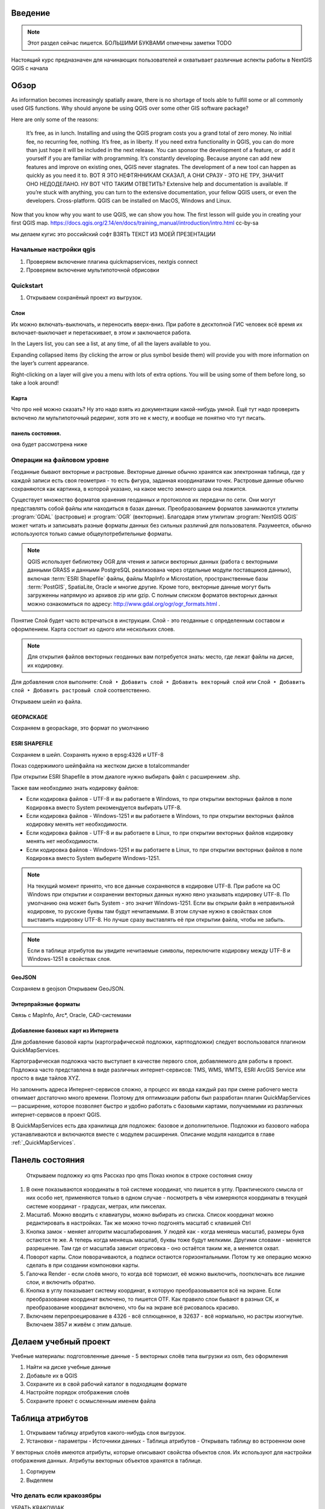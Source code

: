 .. sectionauthor:: Артём Светлов <artem.svetlov@nextgis.ru>

.. _ngcourse_qgis_intro:

Введение
========

.. note::

   Этот раздел сейчас пишется. БОЛЬШИМИ БУКВАМИ отмечены заметки TODO
   
Настоящий курс предназначен для начинающих пользователей и охватывает различные
аспекты работы в NextGIS QGIS с начала

Обзор
================================

As information becomes increasingly spatially aware, there is no shortage of tools able to fulfill some or all commonly used GIS functions. Why should anyone be using QGIS over some other GIS software package?

Here are only some of the reasons:

    It’s free, as in lunch. Installing and using the QGIS program costs you a grand total of zero money. No initial fee, no recurring fee, nothing.
    It’s free, as in liberty. If you need extra functionality in QGIS, you can do more than just hope it will be included in the next release. You can sponsor the development of a feature, or add it yourself if you are familiar with programming.
    It’s constantly developing. Because anyone can add new features and improve on existing ones, QGIS never stagnates. The development of a new tool can happen as quickly as you need it to. ВОТ Я ЭТО НЕФТЯННИКАМ СКАЗАЛ, А ОНИ СРАЗУ - ЭТО НЕ ТРУ, ЗНАЧИТ ОНО НЕДОДЕЛАНО. НУ ВОТ ЧТО ТАКИМ ОТВЕТИТЬ?
    Extensive help and documentation is available. If you’re stuck with anything, you can turn to the extensive documentation, your fellow QGIS users, or even the developers.
    Cross-platform. QGIS can be installed on MacOS, Windows and Linux.

Now that you know why you want to use QGIS, we can show you how. The first lesson will guide you in creating your first QGIS map.
https://docs.qgis.org/2.14/en/docs/training_manual/introduction/intro.html cc-by-sa

мы делаем кугис
это российский софт
ВЗЯТЬ ТЕКСТ ИЗ МОЕЙ ПРЕЗЕНТАЦИИ

Начальные настройки qgis
------------------------------------------

1. Проверяем включение плагина quickmapservices, nextgis connect
2. Проверяем включение мультипоточной обрисовки

Quickstart
---------------------

1. Открываем сохранёный проект из выгрузок.

Слои
^^^^^^^^^^^^^^^^^^^^^^^^^^^^^^^^^^^^^^^^^^^^^^^

Их можно включать-выключать, и переносить вверх-вниз. При работе в десктопной ГИС человек всё время их включает-выключает и перетаскивает, в этом и заключается работа.

In the Layers list, you can see a list, at any time, of all the layers available to you.

Expanding collapsed items (by clicking the arrow or plus symbol beside them) will provide you with more information on the layer’s current appearance.

Right-clicking on a layer will give you a menu with lots of extra options. You will be using some of them before long, so take a look around!

Карта
^^^^^^^^^^^^^^^^^^^^^^^^^^^^^^^^^^^^^^^^^^^^^^^

Что про неё можно сказать? Ну это надо взять из документации какой-нибудь умной. Ещё тут надо проверить включено ли мультипоточный редеринг, хотя это не к месту, и вообще не понятно что тут писать.

панель состояния.
^^^^^^^^^^^^^^^^^^^^^^^^^^^^^^^^^^^^^^^^^^^^^^^

она будет рассмотрена ниже

Операции на файловом уровне
------------------------------------------

Геоданные бывают векторные и растровые. Векторные данные обычно хранятся как электронная 
таблица, где у каждой записи есть своя геометрия - то есть фигура, заданная координатами 
точек. Растровые данные обычно сохраняются как картинка, в которой указано, на какое 
место земного шара она ложится.

Существует множество форматов хранения геоданных и протоколов их передачи по сети. 
Они могут представлять собой файлы или находиться в базах данных. Преобразованием 
форматов занимаются утилиты :program:`GDAL` (растровые) и :program:`OGR` (векторные). 
Благодаря этим утилитам :program:`NextGIS QGIS` может читать и записывать разные 
форматы данных без сильных различий для пользователя. Разумеется, обычно используются 
только самые общеупотребительные форматы.

.. note::
   QGIS использует библиотеку OGR для чтения и записи векторных данных (работа с векторными
   данными GRASS и данными PostgreSQL реализована через отдельные модули поставщиков 
   данных), включая :term:`ESRI Shapefile` файлы, файлы MapInfo и Microstation, пространственные 
   базы :term:`PostGIS`, SpatiaLite, Oracle и многие другие. Кроме того, векторные данные могут 
   быть загруженны напрямую из архивов zip или gzip. С полным списком форматов векторных 
   данных можно ознакомиться по адресу: http://www.gdal.org/ogr/ogr_formats.html .

Понятие Слой будет часто встречаться в инструкции. Слой - это геоданные с определенным
составом и оформлением. Карта состоит из одного или нескольких слоев.

.. note:: Для открытия файлов векторных геоданных вам потребуется знать: место, где лежат файлы на диске, их кодировку.

Для добавления слоя выполните: ``Слой ‣ Добавить слой ‣ Добавить векторный слой`` или 
``Слой ‣ Добавить слой ‣ Добавить растровый слой`` соответственно.


Открываем шейп из файла.

GEOPACKAGE
^^^^^^^^^^^^^^^^^^^^

Сохраняем в gеоpackage, это формат по умолчанию

ESRI SHAPEFILE
^^^^^^^^^^^^^^^^^^^^^^

Сохраняем в шейп. Сохранять нужно в epsg:4326 и UTF-8

Показ содержимого шейпфайла на жестком диске в totalcommander

При открытии ESRI Shapefile в этом диалоге нужно выбирать файл с расширением .shp.

Также вам необходимо знать кодировку файлов: 

* Если кодировка файлов - UTF-8 и вы работаете в Windows, то при открытии векторных 
  файлов в поле ``Кодировка`` вместо System рекомендуется выбирать UTF-8.
* Если кодировка файлов - Windows-1251 и вы работаете в Windows, то при открытии 
  векторных файлов кодировку менять нет необходимости.
* Если кодировка файлов - UTF-8 и вы работаете в Linux, то при открытии векторных 
  файлов кодировку менять нет необходимости.
* Если кодировка файлов - Windows-1251 и вы работаете в Linux, то при открытии векторных 
  файлов в поле ``Кодировка`` вместо System выберите Windows-1251.

.. note::
   На текущий момент принято, что все данные сохраняются в кодировке UTF-8. При 
   работе на ОС Windows при открытии и сохранении векторных данных нужно явно указывать 
   кодировку UTF-8. По умолчанию она может быть System - это значит Windows-1251. Если вы 
   открыли файл в неправильной кодировке, то русские буквы там будут нечитаемыми. 
   В этом случае нужно в свойствах слоя выставить кодировку UTF-8. Но лучше сразу 
   выставлять её при открытии файла, чтобы не забыть.

.. note::
   Если в таблице атрибутов вы увидите нечитаемые символы, переключите кодировку 
   между UTF-8 и Windows-1251 в свойствах слоя.
   

GeoJSON
^^^^^^^^^^^^^^^^^^^^^^^

Сохраняем в gеоjson
Открываем GeoJSON.

Энтерпрайзные форматы
^^^^^^^^^^^^^^^^^^^^^^^^^

Связь с MapInfo, Arc*, Oracle, CAD-системами

Добавление базовых карт из Интернета
^^^^^^^^^^^^^^^^^^^^^^^^^^^^^^^^^^^^^^^^^^^^^^^^^^^^^^^^^^^^

Для добавление базовой карты (картографической подложки, картподложки) следует воспользоватся плагином QuickMapServices. 

Картографическая подложка часто выступает в качестве первого слоя, добавляемого для 
работы в проект. Подложка часто представлена в виде различных интернет-сервисов: 
TMS, WMS, WMTS, ESRI ArcGIS Service или просто в виде тайлов XYZ.

Но запомнить адреса Интернет-сервисов сложно, а процесс их ввода каждый раз при смене 
рабочего места отнимает достаточно много времени. Поэтому для оптимизации работы был разработан 
плагин QuickMapServices — расширение, которое 
позволяет быстро и удобно работать с базовыми картами, получаемыми из 
различных интернет-сервисов в проект QGIS. 

В QuickMapServices есть два хранилища для подложек: базовое и дополнительное. Подложки 
из базового набора устанавливаются и включаются вместе с модулем расширения.
Описание модуля находится в главе :ref:`_QuickMapServices`.


Панель состояния
================================

    Открываем подложку из qms
    Рассказ про qms
    Показ кнопок в строке состояния снизу
    
1. В окне показываются координаты в той системе координат, что пишется в углу. Практического смысла от них особо нет, применяются только в одном случае - посмотреть в чём измеряются координаты в текущей системе координат - градусах, метрах, или пикселах.
2. Масштаб. Можно вводить с клавиатуры, можно выбирать из списка. Список координат можно редактировать в настройках. Так же можно точно подгонять масштаб с клавишей Ctrl
3. Кнопка замок - меняет алгоритм масштабирования. У людей как - когда меняешь масштаб, размеры букв остаются те же. А теперь когда меняешь масштаб, буквы тоже будут мелкими. Другими словами - меняется разрешение. Там где от масштаба зависит отрисовка - оно остаётся таким же, а меняется охват.
4. Поворот карты. Слои поворачиваются, а подписи остаются горизонтальными. Потом ту же операцию можно сделать в при создании компоновки карты.
5. Галочка Render - если слоёв много, то когда всё тормозит, её можно выключить, поотключать все лишние слои, и включить обратно.
6. Кнопка в углу показывает систему координат, в которую преобразовывается всё на экране. Если преобразование координат включено, то пишется OTF. Как правило слои бывают в разных СК, и преобразование координат включено, что бы на экране всё рисовалось красиво.
7. Включаем перепроецирование в 4326 - всё сплющенное, в 32637 - всё нормально, но растры изогнутые. Включаем 3857 и живём с этим дальше.


Делаем учебный проект
===========================

Учебные материалы: подготовленные данные - 5 векторных слоёв типа выгрузки из osm, без оформления

1. Найти на диске учебные данные
2. Добавьте их в QGIS
3. Сохраните их в свой рабочий каталог в подходящем формате
4. Настройте порядок отображения слоёв
5. Сохраните проект с осмысленным именем файла

Таблица атрибутов
================================

1. Открываем таблицу атрибутов какого-нибудь слоя выгрузок.
2. Установки - параметры - Источники данных - Таблица атрибутов - Открывать таблицу во встроенном окне

У векторных слоёв имеются атрибуты, которые описывают свойства объектов слоя. Их используют для настройки отображения данных. Атрибуты векторных объектов хранятся в таблице.

1. Сортируем
2. Выделяем

Что делать если кракозябры 
-----------------------------

УБРАТЬ KRAKOWIAK

Фильтр для слоя.
-----------------------------

Оператор =
^^^^^^^^^^^^^^^^^^^^

ВЗЯТЬ ИЗ ИНСТРУКЦИИ

Оператор IN
^^^^^^^^^^^^^^^^^^^^

ВЗЯТЬ ИЗ ИНСТРУКЦИИ

Оператор wildcard 
^^^^^^^^^^^^^^^^^^^^

ВЗЯТЬ ИЗ ИНСТРУКЦИИ

Фильтрование идёт быстро, на уровне провайдера, если он это поддерживает. При сохранении слоя, остаются эти же фичи.

    Фильтры внизу таблицы. Они медленнее
    Показывать только видимые
    Фильтры, которые в таблице атрибутов

   
 


    Так же можно легко открывать растровые слои
Открываем космоснимок из проекта заповедники
Подробнее расбота с растровыми слоями будет расспотрена в последний день
    Подкладываем мапник qms. Сам плагин уже установлен автоматом. Рассказываем процесс подключения модулей. Процесс обновления стилей в qgis.
    
Импорт из Excel.
================================

    Открываем Excel, придумываем таблицу с широтой в градусах.
    Пишем формулу перевода из градусов в DMS. Пример формата: 46°01’24,7”;11°13’47,5”


Импорт из postgis
================================

Открываем базу с гис-лаба где лежат выгрузки, её адрес написан в статье на гис-лабе где разграфки лежат.
это надо перенести





Оцифровка
================================

    Создаём шейпфайл с атрибутами.
    Рисуем полигоны
    Рисуем дырки
    Рисуем мультиобъекты
    Рисуем "водные объекты" - озера и болота по топокарте
    Создаём временный слой, добавляем поля, потом сохраняем
    Топологическое редактирование.
    Дополнительные инструменты оцифровки. Разбивка мультиобъектов работает только модулем
    3-я панель про оцифровку - там можно рисовать прямоугольники.

Операции с проекциями.
================================

это перенести выше
    Рассказать про 4 проекции: 4326, 3857, UTM, GK (или потом ниже?)


Идентификация.
================================

    Окна остаются на фоне, поэтому красные выделения остаются.
    Смотрим данные клиента.
    
Правка данных в таблице.
================================

    Добавление-удаление полей работает в шейпе.
    Копируем объекты в временный слой
    Добавляем атрибуты и правим их.

Калькулятор полей.
================================

    Рассчитываем поле автоматом.

Связь слоёв по атрибутам
================================

Связь точек замеров и данных замеров из Excel.

Расчёт расстояний и площадей
================================

    Проверяем настройку использования эллипсоида (кнопка та где перепроецирование менять)
    Считаем линейкой.
    Считаем в окне идентификации
    Добавляем геометрию модулем.
    Считаем через dissolve


Оформление векторных слоёв
================================

    Берём слой городов из осм
    Смотрим точечные объекты
    Берём слой воды
    Смотрим заливки
    Берём слой "водные объекты"
    Уникальные значения
    Берём слой дорог из OSM
    Правила
    
Уровни знака
---------------------
    
    берём слой "общественное питание в Москве"
    градуированый
    кластеры
    теплокарта        
        

Подписи
================================

    Ручное перемещение и поворот подписей.
    
Векторные операции    
================================    

    Обзор меню векторных операций
    Проходим по всем модулям
    Пример - генерация сетки 
    
Модуль Geoprocessing
---------------------

Модели
---------------------


Использование данных из навигаторов Garmin. Получение и отправка данных.
================================

собственно тут всё говорится одной фразой, так исторически сложилось что это было на главном уровне, надо переместить к разделу OSM

Создание компоновки
================================

Создание диаграм
================================

Использование векторных данных Openstreetmap
================================

wiki.osm.org
---------------------

QUICK OSM
---------------------

overpass-api
---------------------

gis-lab выгрузки
---------------------

openstreetmapdata
---------------------

OSM Info
---------------------

Выкачать чего-нибудь и неможко оформить

Тайлы в QMS
---------------------

тайлы в qms, будет мутность если выбрал не тот масштаб, можно включиить мультипоточный реднеринг
